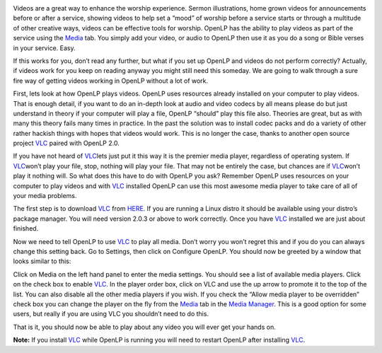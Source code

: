.. title: Getting videos to work correctly in OpenLP using VLC.
.. slug: 2012/12/04/getting-videos-work-correctly-openlp-using-vlc
.. date: 2012-12-04 14:12:01 UTC
.. tags: 
.. description: 

|VLC|

Videos are a great way to enhance the worship experience. Sermon
illustrations, home grown videos for announcements before or after a
service, showing videos to help set a “mood” of worship before a service
starts or through a multitude of other creative ways, videos can be
effective tools for worship. OpenLP has the ability to play videos as
part of the service using the
`Media <http://manual.openlp.org/mediamanager.html#media>`__ tab. You
simply add your video, or audio to OpenLP then use it as you do a song
or Bible verses in your service. Easy.

If this works for you, don’t read any further, but what if you set up
OpenLP and videos do not perform correctly? Actually, if videos work for
you keep on reading anyway you might still need this someday. We are
going to walk through a sure fire way of getting videos working in
OpenLP without a lot of work.

First, lets look at how OpenLP plays videos. OpenLP uses resources
already installed on your computer to play videos. That is enough
detail, if you want to do an in-depth look at audio and video codecs by
all means please do but just understand in theory if your computer will
play a file, OpenLP “should” play this file also. Theories are great,
but as with many this theory fails many times in practice. In the past
the solution was to install codec packs and do a variety of other rather
hackish things with hopes that videos would work. This is no longer the
case, thanks to another open source project
`VLC <http://www.videolan.org/vlc/index.html>`__ paired with OpenLP 2.0.

If you have not heard of
`VLC <http://www.videolan.org/vlc/index.html>`__\ lets just put it this
way it is the premier media player, regardless of operating system. If
`VLC <http://www.videolan.org/vlc/index.html>`__\ won’t play your file,
stop, nothing will play your file. That may not be entirely the case,
but chances are if
`VLC <http://www.videolan.org/vlc/index.html>`__\ won’t play it nothing
will. So what does this have to do with OpenLP you ask? Remember OpenLP
uses resources on your computer to play videos and with
`VLC <http://www.videolan.org/vlc/index.html>`__ installed OpenLP can
use this most awesome media player to take care of all of your media
problems.

The first step is to download
`VLC <http://www.videolan.org/vlc/index.html>`__ from
`HERE <http://www.videolan.org/vlc/index.html>`__. If you are running a
Linux distro it should be available using your distro’s package manager.
You will need version 2.0.3 or above to work correctly. Once you have
`VLC <http://www.videolan.org/vlc/index.html>`__ installed we are just
about finished.

Now we need to tell OpenLP to use
`VLC <http://www.videolan.org/vlc/index.html>`__ to play all media.
Don’t worry you won’t regret this and if you do you can always change
this setting back. Go to Settings, then click on Configure OpenLP. You
should now be greeted by a window that looks similar to this:

|Configure OpenLP|

Click on Media on the left hand panel to enter the media settings. You
should see a list of available media players. Click on the check box to
enable `VLC <http://www.videolan.org/vlc/index.html>`__. In the player
order box, click on VLC and use the up arrow to promote it to the top of
the list. You can also disable all the other media players if you wish.
If you check the “Allow media player to be overridden” check box you can
change the player on the fly from the
`Media <http://manual.openlp.org/mediamanager.html#media>`__ tab in the
`Media
Manager <http://manual.openlp.org/glossary.html#g-media-manager>`__.
This is a good option for some users, but really if you are using VLC
you shouldn’t need to do this.

|Media Configuration|

That is it, you should now be able to play about any video you will ever
get your hands on.

 

**Note:** If you install
`VLC <http://www.videolan.org/vlc/index.html>`__ while OpenLP is running
you will need to restart OpenLP after installing
`VLC <http://www.videolan.org/vlc/index.html>`__.

.. |VLC| image:: http://openlp.org/files/u1284/VLMC-Icon.png
.. |Configure OpenLP| image:: http://openlp.org/files/u1284/configuregeneral.png
.. |Media Configuration| image:: http://openlp.org/files/u1284/configuremedia.png
